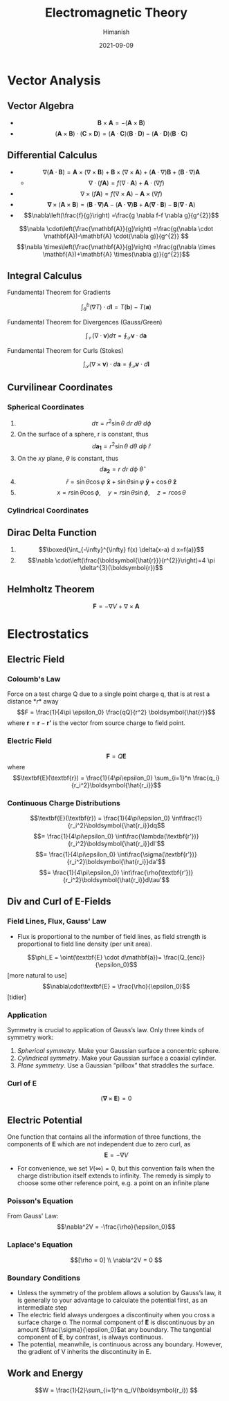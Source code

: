 #+title: Electromagnetic Theory
#+date: 2021-09-09
#+author: Himanish

#+hugo_section: notes
#+hugo_categories: physics
#+hugo_menu: :menu "main" :weight 2001

#+startup: content

#+hugo_base_dir: ../
#+hugo_section: ./

#+seq_todo: NEED__TO__UNDERSTAND | DONE
#+seq_todo: TO__BE__FIXED | FIXED

#+hugo_weight: auto
#+hugo_auto_set_lastmod: t
#+hugo_custom_front_matter: :mathjax t

* Vector Analysis
** Vector Algebra
- \[\mathbf{B} \times \mathbf{A} = - (\mathbf{A} \times \mathbf{B})\]
- \[(\textbf{A} \times \textbf{B}) \cdot (\textbf{C} \times \textbf{D}) = (\textbf{A} \cdot \textbf{C})(\textbf{B} \cdot \textbf{D}) - (\textbf{A} \cdot \textbf{D})(\textbf{B} \cdot \textbf{C})  \]
** Differential Calculus
- \[ \nabla (\textbf{A} \cdot \textbf{B}) = \textbf{A} \times (\nabla \times \textbf{B}) + \textbf{B} \times (\nabla \times \textbf{A}) + (\textbf{A} \cdot \nabla)\textbf{B}  + (\textbf{B} \cdot \nabla)\textbf{A}\]
  - \[\nabla \cdot (f\textbf{A}) = f(\nabla \cdot \textbf{A}) + \textbf{A} \cdot(\nabla f) \]
- \[\nabla \times(f \mathbf{A})=f(\nabla \times \mathbf{A})-\mathbf{A} \times(\nabla f) \]
- \[\boldsymbol{\nabla} \times(\mathbf{A} \times \mathbf{B})=(\mathbf{B} \cdot \boldsymbol{\nabla}) \mathbf{A}-(\mathbf{A} \cdot \boldsymbol{\nabla}) \mathbf{B}+\mathbf{A}(\boldsymbol{\nabla} \cdot \mathbf{B})-\mathbf{B}(\mathbf{\nabla} \cdot \mathbf{A})\]
- \[\nabla\left(\frac{f}{g}\right) =\frac{g \nabla f-f \nabla g}{g^{2}}\]
\[\nabla \cdot\left(\frac{\mathbf{A}}{g}\right) =\frac{g(\nabla \cdot \mathbf{A})-\mathbf{A} \cdot(\nabla g)}{g^{2}} \]
\[\nabla \times\left(\frac{\mathbf{A}}{g}\right) =\frac{g(\nabla \times \mathbf{A})+\mathbf{A} \times(\nabla g)}{g^{2}}\]
** Integral Calculus
**** Fundamental Theorem for Gradients
 \[ \int_a^b(\nabla T) \cdot d \textbf{l} = T(\textbf{b}) - T(\textbf{a}) \]
**** Fundamental Theorem for Divergences (Gauss/Green)
\[\int_{\mathcal{V}}(\nabla \cdot \mathbf{v}) d \tau=\oint_{\mathcal{S}} \mathbf{v} \cdot d \mathbf{a}\]
**** Fundamental Theorem for Curls (Stokes)
\[\int_{\mathcal{S}}(\nabla \times \mathbf{v}) \cdot d \mathbf{a}=\oint_{\mathcal{P}} \mathbf{v} \cdot d \mathbf{l}\]
** Curvilinear Coordinates
*** Spherical Coordinates
1. \[ d\tau = r^2\sin \theta \ dr \ d\theta \ d\phi \]
2. On the surface of a sphere, r is constant, thus\[ d \boldsymbol{a_1} = r^2\sin \theta \ d \theta \ d\phi \ \hat{r}\]
3. On the \(xy\) plane, \(\theta\) is constant, thus \[d \boldsymbol{a_2} = r \ dr \ d\phi \ \hat{\theta}\]
4. \[ \hat{r} = \sin θ \cos φ \ \boldsymbol{\hat{x}} + \sin θ \sin φ \ \boldsymbol{\hat{y}} + \cos θ \ \boldsymbol{\hat{z}}\]
5. \[x = r\sin \theta \cos \phi, \quad y = r\sin \theta \sin \phi, \quad z = r \cos \theta\]
*** Cylindrical Coordinates
** Dirac Delta Function
1.  \[\boxed{\int_{-\infty}^{\infty} f(x) \delta(x-a) d x=f(a)}\]
2. \[\nabla \cdot\left(\frac{\boldsymbol{\hat{r}}}{r^{2}}\right)=4 \pi \delta^{3}(\boldsymbol{r})\]
** Helmholtz Theorem
\[\textbf{F} = −∇V + ∇ × \textbf{A}\]

* Electrostatics
** Electric Field
*** Coloumb's Law
Force on a test charge Q due to a single point charge q, that is at rest a
distance \(*r*\) away
\[F = \frac{1}{4\pi \epsilon_0} \frac{qQ}{r^2} \boldsymbol{\hat{r}}\]
where \(\boldsymbol{r} = \textbf{r} - \textbf{r'}\) is the vector from source charge to field point.
*** Electric Field
\[\textbf{F}=Q \textbf{E}\] where
\[\textbf{E}(\textbf{r}) = \frac{1}{4\pi\epsilon_0} \sum_{i=1}^n \frac{q_i}{r_i^2}\boldsymbol{\hat{r_i}}\]
*** Continuous Charge Distributions
\[\textbf{E}(\textbf{r}) = \frac{1}{4\pi\epsilon_0} \int\frac{1}{r_i^2}\boldsymbol{\hat{r_i}}dq\]
\[= \frac{1}{4\pi\epsilon_0} \int\frac{\lambda(\textbf{r'})}{r_i^2}\boldsymbol{\hat{r_i}}dl'\]
\[= \frac{1}{4\pi\epsilon_0} \int\frac{\sigma(\textbf{r'})}{r_i^2}\boldsymbol{\hat{r_i}}da'\]
\[= \frac{1}{4\pi\epsilon_0} \int\frac{\rho(\textbf{r'})}{r_i^2}\boldsymbol{\hat{r_i}}d\tau'\]
** Div and Curl of E-Fields
*** Field Lines, Flux, Gauss' Law
- Flux is proportional to the number of field lines, as field strength is proportional to field line density (per unit area).
\[\phi_E = \oint(\textbf{E} \cdot d\mathbf{a})= \frac{Q_{enc}}{\epsilon_0}\] [more natural to use]
\[\nabla\cdot\textbf{E} = \frac{\rho}{\epsilon_0}\] [tidier]
*** Application
Symmetry is crucial to application of Gauss’s law. Only three kinds of symmetry work:
1. /Spherical symmetry/. Make your Gaussian surface a concentric sphere.
2. /Cylindrical symmetry/. Make your Gaussian surface a coaxial cylinder.
3. /Plane symmetry/. Use a Gaussian “pillbox” that straddles the surface.

*** Curl of E
\[(\boldsymbol{\nabla} \times \textbf{E}) = 0\]
** Electric Potential
One function that contains all the information of three functions, the components of \(\textbf{E}\) which are not independent due to zero curl, as \[\textbf{E} = -\nabla V\]
- For convenience, we set \( V(\infty) = 0\), but this convention fails when the charge distribution itself extends to infinity. The remedy is simply to choose some other reference point, e.g. a point on an infinite plane
*** Poisson's Equation
From Gauss' Law:
\[\nabla^2V = -\frac{\rho}{\epsilon_0}\]
*** Laplace's Equation
\[[\rho = 0] \\ \nabla^2V = 0 \]
*** Boundary Conditions
- Unless the symmetry of the problem allows a solution by Gauss’s law, it is generally to your advantage to calculate the potential first, as an intermediate step
- The electric field always undergoes a discontinuity when you cross a surface charge σ. The normal component of \(\textbf{E}\) is discontinuous by an amount \(\frac{\sigma}{\epsilon_0}\)at any boundary. The tangential component of \(\textbf{E}\), by contrast, is always continuous.
- The potential, meanwhile, is continuous across any boundary. However, the gradient of V inherits the discontinuity in E.
** Work and Energy
\[W = \frac{1}{2}\sum_{i=1}^n q_iV(\boldsymbol{r_i}) \]
\[\]
